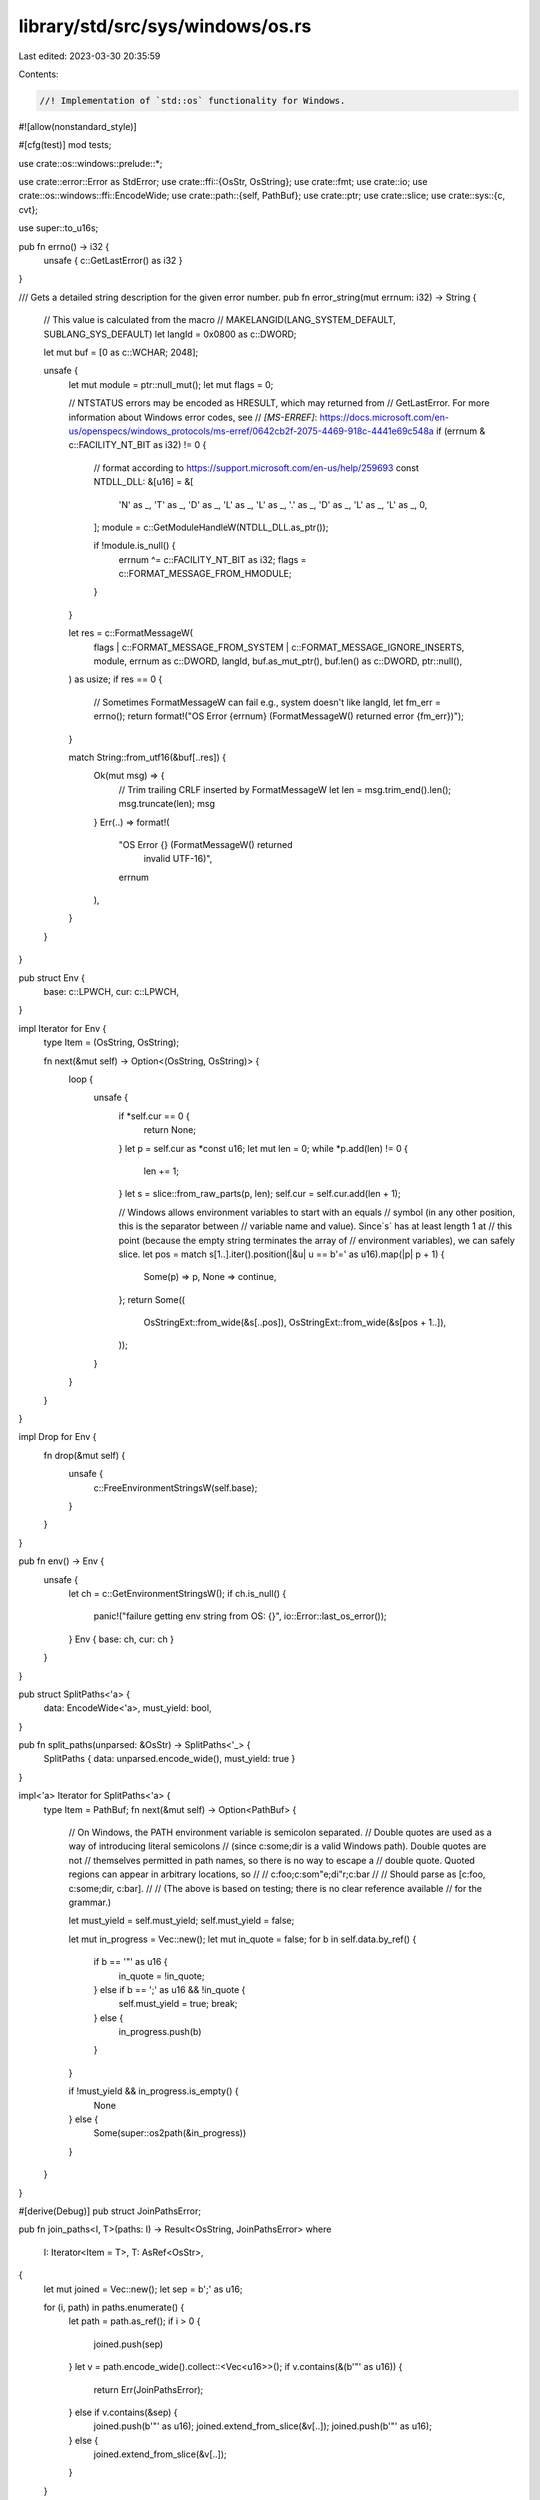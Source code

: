 library/std/src/sys/windows/os.rs
=================================

Last edited: 2023-03-30 20:35:59

Contents:

.. code-block:: rs

    //! Implementation of `std::os` functionality for Windows.

#![allow(nonstandard_style)]

#[cfg(test)]
mod tests;

use crate::os::windows::prelude::*;

use crate::error::Error as StdError;
use crate::ffi::{OsStr, OsString};
use crate::fmt;
use crate::io;
use crate::os::windows::ffi::EncodeWide;
use crate::path::{self, PathBuf};
use crate::ptr;
use crate::slice;
use crate::sys::{c, cvt};

use super::to_u16s;

pub fn errno() -> i32 {
    unsafe { c::GetLastError() as i32 }
}

/// Gets a detailed string description for the given error number.
pub fn error_string(mut errnum: i32) -> String {
    // This value is calculated from the macro
    // MAKELANGID(LANG_SYSTEM_DEFAULT, SUBLANG_SYS_DEFAULT)
    let langId = 0x0800 as c::DWORD;

    let mut buf = [0 as c::WCHAR; 2048];

    unsafe {
        let mut module = ptr::null_mut();
        let mut flags = 0;

        // NTSTATUS errors may be encoded as HRESULT, which may returned from
        // GetLastError. For more information about Windows error codes, see
        // `[MS-ERREF]`: https://docs.microsoft.com/en-us/openspecs/windows_protocols/ms-erref/0642cb2f-2075-4469-918c-4441e69c548a
        if (errnum & c::FACILITY_NT_BIT as i32) != 0 {
            // format according to https://support.microsoft.com/en-us/help/259693
            const NTDLL_DLL: &[u16] = &[
                'N' as _, 'T' as _, 'D' as _, 'L' as _, 'L' as _, '.' as _, 'D' as _, 'L' as _,
                'L' as _, 0,
            ];
            module = c::GetModuleHandleW(NTDLL_DLL.as_ptr());

            if !module.is_null() {
                errnum ^= c::FACILITY_NT_BIT as i32;
                flags = c::FORMAT_MESSAGE_FROM_HMODULE;
            }
        }

        let res = c::FormatMessageW(
            flags | c::FORMAT_MESSAGE_FROM_SYSTEM | c::FORMAT_MESSAGE_IGNORE_INSERTS,
            module,
            errnum as c::DWORD,
            langId,
            buf.as_mut_ptr(),
            buf.len() as c::DWORD,
            ptr::null(),
        ) as usize;
        if res == 0 {
            // Sometimes FormatMessageW can fail e.g., system doesn't like langId,
            let fm_err = errno();
            return format!("OS Error {errnum} (FormatMessageW() returned error {fm_err})");
        }

        match String::from_utf16(&buf[..res]) {
            Ok(mut msg) => {
                // Trim trailing CRLF inserted by FormatMessageW
                let len = msg.trim_end().len();
                msg.truncate(len);
                msg
            }
            Err(..) => format!(
                "OS Error {} (FormatMessageW() returned \
                 invalid UTF-16)",
                errnum
            ),
        }
    }
}

pub struct Env {
    base: c::LPWCH,
    cur: c::LPWCH,
}

impl Iterator for Env {
    type Item = (OsString, OsString);

    fn next(&mut self) -> Option<(OsString, OsString)> {
        loop {
            unsafe {
                if *self.cur == 0 {
                    return None;
                }
                let p = self.cur as *const u16;
                let mut len = 0;
                while *p.add(len) != 0 {
                    len += 1;
                }
                let s = slice::from_raw_parts(p, len);
                self.cur = self.cur.add(len + 1);

                // Windows allows environment variables to start with an equals
                // symbol (in any other position, this is the separator between
                // variable name and value). Since`s` has at least length 1 at
                // this point (because the empty string terminates the array of
                // environment variables), we can safely slice.
                let pos = match s[1..].iter().position(|&u| u == b'=' as u16).map(|p| p + 1) {
                    Some(p) => p,
                    None => continue,
                };
                return Some((
                    OsStringExt::from_wide(&s[..pos]),
                    OsStringExt::from_wide(&s[pos + 1..]),
                ));
            }
        }
    }
}

impl Drop for Env {
    fn drop(&mut self) {
        unsafe {
            c::FreeEnvironmentStringsW(self.base);
        }
    }
}

pub fn env() -> Env {
    unsafe {
        let ch = c::GetEnvironmentStringsW();
        if ch.is_null() {
            panic!("failure getting env string from OS: {}", io::Error::last_os_error());
        }
        Env { base: ch, cur: ch }
    }
}

pub struct SplitPaths<'a> {
    data: EncodeWide<'a>,
    must_yield: bool,
}

pub fn split_paths(unparsed: &OsStr) -> SplitPaths<'_> {
    SplitPaths { data: unparsed.encode_wide(), must_yield: true }
}

impl<'a> Iterator for SplitPaths<'a> {
    type Item = PathBuf;
    fn next(&mut self) -> Option<PathBuf> {
        // On Windows, the PATH environment variable is semicolon separated.
        // Double quotes are used as a way of introducing literal semicolons
        // (since c:\some;dir is a valid Windows path). Double quotes are not
        // themselves permitted in path names, so there is no way to escape a
        // double quote. Quoted regions can appear in arbitrary locations, so
        //
        //   c:\foo;c:\som"e;di"r;c:\bar
        //
        // Should parse as [c:\foo, c:\some;dir, c:\bar].
        //
        // (The above is based on testing; there is no clear reference available
        // for the grammar.)

        let must_yield = self.must_yield;
        self.must_yield = false;

        let mut in_progress = Vec::new();
        let mut in_quote = false;
        for b in self.data.by_ref() {
            if b == '"' as u16 {
                in_quote = !in_quote;
            } else if b == ';' as u16 && !in_quote {
                self.must_yield = true;
                break;
            } else {
                in_progress.push(b)
            }
        }

        if !must_yield && in_progress.is_empty() {
            None
        } else {
            Some(super::os2path(&in_progress))
        }
    }
}

#[derive(Debug)]
pub struct JoinPathsError;

pub fn join_paths<I, T>(paths: I) -> Result<OsString, JoinPathsError>
where
    I: Iterator<Item = T>,
    T: AsRef<OsStr>,
{
    let mut joined = Vec::new();
    let sep = b';' as u16;

    for (i, path) in paths.enumerate() {
        let path = path.as_ref();
        if i > 0 {
            joined.push(sep)
        }
        let v = path.encode_wide().collect::<Vec<u16>>();
        if v.contains(&(b'"' as u16)) {
            return Err(JoinPathsError);
        } else if v.contains(&sep) {
            joined.push(b'"' as u16);
            joined.extend_from_slice(&v[..]);
            joined.push(b'"' as u16);
        } else {
            joined.extend_from_slice(&v[..]);
        }
    }

    Ok(OsStringExt::from_wide(&joined[..]))
}

impl fmt::Display for JoinPathsError {
    fn fmt(&self, f: &mut fmt::Formatter<'_>) -> fmt::Result {
        "path segment contains `\"`".fmt(f)
    }
}

impl StdError for JoinPathsError {
    #[allow(deprecated)]
    fn description(&self) -> &str {
        "failed to join paths"
    }
}

pub fn current_exe() -> io::Result<PathBuf> {
    super::fill_utf16_buf(
        |buf, sz| unsafe { c::GetModuleFileNameW(ptr::null_mut(), buf, sz) },
        super::os2path,
    )
}

pub fn getcwd() -> io::Result<PathBuf> {
    super::fill_utf16_buf(|buf, sz| unsafe { c::GetCurrentDirectoryW(sz, buf) }, super::os2path)
}

pub fn chdir(p: &path::Path) -> io::Result<()> {
    let p: &OsStr = p.as_ref();
    let mut p = p.encode_wide().collect::<Vec<_>>();
    p.push(0);

    cvt(unsafe { c::SetCurrentDirectoryW(p.as_ptr()) }).map(drop)
}

pub fn getenv(k: &OsStr) -> Option<OsString> {
    let k = to_u16s(k).ok()?;
    super::fill_utf16_buf(
        |buf, sz| unsafe { c::GetEnvironmentVariableW(k.as_ptr(), buf, sz) },
        |buf| OsStringExt::from_wide(buf),
    )
    .ok()
}

pub fn setenv(k: &OsStr, v: &OsStr) -> io::Result<()> {
    let k = to_u16s(k)?;
    let v = to_u16s(v)?;

    cvt(unsafe { c::SetEnvironmentVariableW(k.as_ptr(), v.as_ptr()) }).map(drop)
}

pub fn unsetenv(n: &OsStr) -> io::Result<()> {
    let v = to_u16s(n)?;
    cvt(unsafe { c::SetEnvironmentVariableW(v.as_ptr(), ptr::null()) }).map(drop)
}

pub fn temp_dir() -> PathBuf {
    super::fill_utf16_buf(|buf, sz| unsafe { c::GetTempPath2W(sz, buf) }, super::os2path).unwrap()
}

#[cfg(not(target_vendor = "uwp"))]
fn home_dir_crt() -> Option<PathBuf> {
    unsafe {
        // The magic constant -4 can be used as the token passed to GetUserProfileDirectoryW below
        // instead of us having to go through these multiple steps to get a token. However this is
        // not implemented on Windows 7, only Windows 8 and up. When we drop support for Windows 7
        // we can simplify this code. See #90144 for details.
        use crate::sys::handle::Handle;

        let me = c::GetCurrentProcess();
        let mut token = ptr::null_mut();
        if c::OpenProcessToken(me, c::TOKEN_READ, &mut token) == 0 {
            return None;
        }
        let _handle = Handle::from_raw_handle(token);
        super::fill_utf16_buf(
            |buf, mut sz| {
                match c::GetUserProfileDirectoryW(token, buf, &mut sz) {
                    0 if c::GetLastError() != c::ERROR_INSUFFICIENT_BUFFER => 0,
                    0 => sz,
                    _ => sz - 1, // sz includes the null terminator
                }
            },
            super::os2path,
        )
        .ok()
    }
}

#[cfg(target_vendor = "uwp")]
fn home_dir_crt() -> Option<PathBuf> {
    None
}

pub fn home_dir() -> Option<PathBuf> {
    crate::env::var_os("HOME")
        .or_else(|| crate::env::var_os("USERPROFILE"))
        .map(PathBuf::from)
        .or_else(|| home_dir_crt())
}

pub fn exit(code: i32) -> ! {
    unsafe { c::ExitProcess(code as c::UINT) }
}

pub fn getpid() -> u32 {
    unsafe { c::GetCurrentProcessId() as u32 }
}



